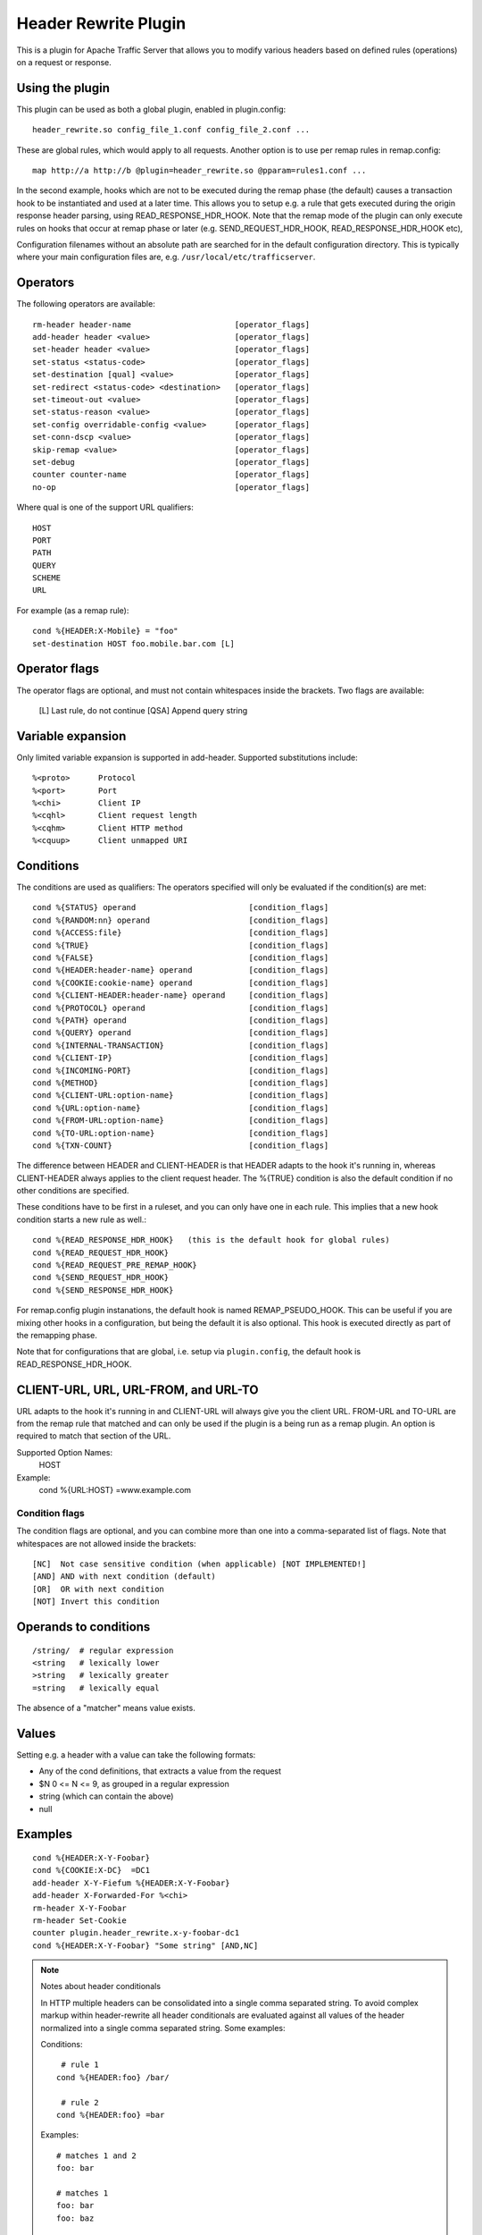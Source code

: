 .. _header-rewrite-plugin:

Header Rewrite Plugin
*********************

.. Licensed to the Apache Software Foundation (ASF) under one
   or more contributor license agreements.  See the NOTICE file
  distributed with this work for additional information
  regarding copyright ownership.  The ASF licenses this file
  to you under the Apache License, Version 2.0 (the
  "License"); you may not use this file except in compliance
  with the License.  You may obtain a copy of the License at

   http://www.apache.org/licenses/LICENSE-2.0

  Unless required by applicable law or agreed to in writing,
  software distributed under the License is distributed on an
  "AS IS" BASIS, WITHOUT WARRANTIES OR CONDITIONS OF ANY
  KIND, either express or implied.  See the License for the
  specific language governing permissions and limitations
  under the License.


This is a plugin for Apache Traffic Server that allows you to
modify various headers based on defined rules (operations) on a request or
response.

Using the plugin
----------------

This plugin can be used as both a global plugin, enabled in plugin.config::

  header_rewrite.so config_file_1.conf config_file_2.conf ...

These are global rules, which would apply to all requests. Another option is
to use per remap rules in remap.config::

  map http://a http://b @plugin=header_rewrite.so @pparam=rules1.conf ...

In the second example, hooks which are not to be executed during the remap
phase (the default) causes a transaction hook to be instantiated and used
at a later time. This allows you to setup e.g. a rule that gets executed
during the origin response header parsing, using READ_RESPONSE_HDR_HOOK.
Note that the remap mode of the plugin can only execute rules on hooks that
occur at remap phase or later (e.g. SEND_REQUEST_HDR_HOOK, READ_RESPONSE_HDR_HOOK etc),

Configuration filenames without an absolute path are searched for in the
default configuration directory. This is typically where your main
configuration files are, e.g. ``/usr/local/etc/trafficserver``.

Operators
---------

The following operators are available::

  rm-header header-name                      [operator_flags]
  add-header header <value>                  [operator_flags]
  set-header header <value>                  [operator_flags]
  set-status <status-code>                   [operator_flags]
  set-destination [qual] <value>             [operator_flags]
  set-redirect <status-code> <destination>   [operator_flags]
  set-timeout-out <value>                    [operator_flags]
  set-status-reason <value>                  [operator_flags]
  set-config overridable-config <value>      [operator_flags]
  set-conn-dscp <value>                      [operator_flags]
  skip-remap <value>                         [operator_flags]
  set-debug                                  [operator_flags]
  counter counter-name                       [operator_flags]
  no-op                                      [operator_flags]


Where qual is one of the support URL qualifiers::

  HOST
  PORT
  PATH
  QUERY
  SCHEME
  URL

For example (as a remap rule)::

  cond %{HEADER:X-Mobile} = "foo"
  set-destination HOST foo.mobile.bar.com [L]

Operator flags
--------------

The operator flags are optional, and must not contain whitespaces inside
the brackets. Two flags are available:

  [L]   Last rule, do not continue
  [QSA] Append query string

Variable expansion
------------------
Only limited variable expansion is supported in add-header. Supported
substitutions include::

  %<proto>      Protocol
  %<port>       Port
  %<chi>        Client IP
  %<cqhl>       Client request length
  %<cqhm>       Client HTTP method
  %<cquup>      Client unmapped URI

Conditions
----------
The conditions are used as qualifiers: The operators specified will
only be evaluated if the condition(s) are met::

  cond %{STATUS} operand                        [condition_flags]
  cond %{RANDOM:nn} operand                     [condition_flags]
  cond %{ACCESS:file}                           [condition_flags]
  cond %{TRUE}                                  [condition_flags]
  cond %{FALSE}                                 [condition_flags]
  cond %{HEADER:header-name} operand            [condition_flags]
  cond %{COOKIE:cookie-name} operand            [condition_flags]
  cond %{CLIENT-HEADER:header-name} operand     [condition_flags]
  cond %{PROTOCOL} operand                      [condition_flags]
  cond %{PATH} operand                          [condition_flags]
  cond %{QUERY} operand                         [condition_flags]
  cond %{INTERNAL-TRANSACTION}                  [condition_flags]
  cond %{CLIENT-IP}                             [condition_flags]
  cond %{INCOMING-PORT}                         [condition_flags]
  cond %{METHOD}                                [condition_flags]
  cond %{CLIENT-URL:option-name}                [condition_flags]
  cond %{URL:option-name}                       [condition_flags]
  cond %{FROM-URL:option-name}                  [condition_flags]
  cond %{TO-URL:option-name}                    [condition_flags]
  cond %{TXN-COUNT}                             [condition_flags]

The difference between HEADER and CLIENT-HEADER is that HEADER adapts to the
hook it's running in, whereas CLIENT-HEADER always applies to the client
request header. The %{TRUE} condition is also the default condition if no
other conditions are specified.

These conditions have to be first in a ruleset, and you can only have one in
each rule. This implies that a new hook condition starts a new rule as well.::

  cond %{READ_RESPONSE_HDR_HOOK}   (this is the default hook for global rules)
  cond %{READ_REQUEST_HDR_HOOK}
  cond %{READ_REQUEST_PRE_REMAP_HOOK}
  cond %{SEND_REQUEST_HDR_HOOK}
  cond %{SEND_RESPONSE_HDR_HOOK}

For remap.config plugin instanations, the default hook is named
REMAP_PSEUDO_HOOK. This can be useful if you are mixing other hooks in a
configuration, but being the default it is also optional. This hook is
executed directly as part of the remapping phase.

Note that for configurations that are global, i.e. setup via
``plugin.config``, the default hook is READ_RESPONSE_HDR_HOOK.

CLIENT-URL, URL, URL-FROM, and URL-TO
-------------------------------------
URL adapts to the hook it's running in and CLIENT-URL will always give you
the client URL.  FROM-URL and TO-URL are from the remap rule that matched and
can only be used if the plugin is a being run as a remap plugin.  An option
is required to match that section of the URL.

Supported Option Names:
   HOST

Example:
   cond %{URL:HOST} =www.example.com

---------------
Condition flags
---------------

The condition flags are optional, and you can combine more than one into
a comma-separated list of flags. Note that whitespaces are not allowed inside
the brackets::

  [NC]  Not case sensitive condition (when applicable) [NOT IMPLEMENTED!]
  [AND] AND with next condition (default)
  [OR]  OR with next condition
  [NOT] Invert this condition

Operands to conditions
----------------------
::

  /string/  # regular expression
  <string   # lexically lower
  >string   # lexically greater
  =string   # lexically equal

The absence of a "matcher" means value exists.

Values
------
Setting e.g. a header with a value can take the following formats:

- Any of the cond definitions, that extracts a value from the request
- $N 0 <= N <= 9, as grouped in a regular expression
- string (which can contain the above)
- null

Examples
--------
::

  cond %{HEADER:X-Y-Foobar}
  cond %{COOKIE:X-DC}  =DC1
  add-header X-Y-Fiefum %{HEADER:X-Y-Foobar}
  add-header X-Forwarded-For %<chi>
  rm-header X-Y-Foobar
  rm-header Set-Cookie
  counter plugin.header_rewrite.x-y-foobar-dc1
  cond %{HEADER:X-Y-Foobar} "Some string" [AND,NC]


.. note:: Notes about header conditionals

  In HTTP multiple headers can be consolidated into a single comma separated string.
  To avoid complex markup within header-rewrite all header conditionals are
  evaluated against all values of the header normalized into a single comma separated string.
  Some examples:

  Conditions::

     # rule 1
    cond %{HEADER:foo} /bar/

     # rule 2
    cond %{HEADER:foo} =bar

  Examples::

    # matches 1 and 2
    foo: bar

    # matches 1
    foo: bar
    foo: baz

    # matches 1
    foo: baz
    foo: bar

    # matches 1
    foo: bar,baz

    # matches 1
    foo: baz,bar
